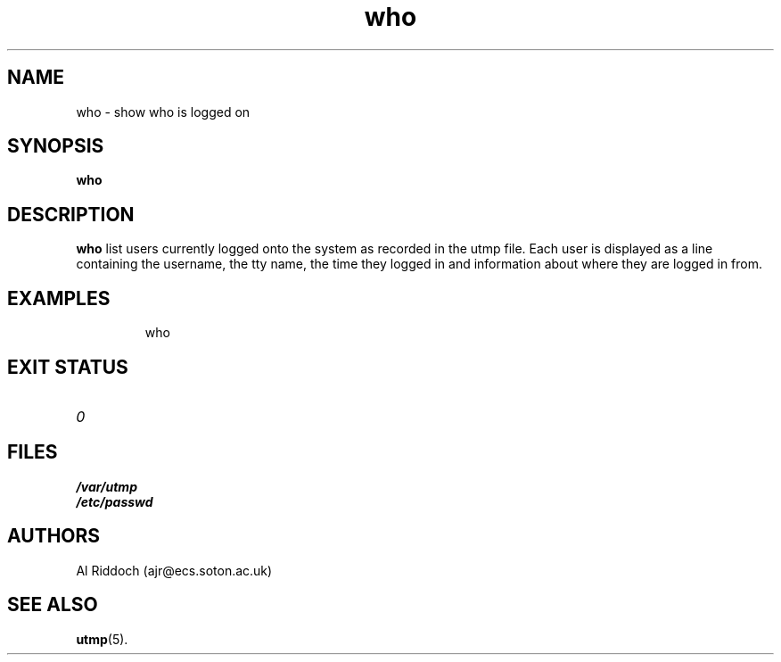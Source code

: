 .TH who 1
.SH NAME
who \- show who is logged on
.SH SYNOPSIS
.B who
.SH DESCRIPTION
.B who
list users currently logged onto the system as recorded in the utmp
file. Each user is displayed as a line containing the username,
the tty name, the time they logged in and information about where
they are logged in from.
.SH EXAMPLES
.IP
who
.LP
.SH EXIT STATUS
.TP
.I 0
.SH FILES
.PD 0
.TP
.B /var/utmp
.TP
.B /etc/passwd
.PD
.SH AUTHORS
Al Riddoch (ajr@ecs.soton.ac.uk)
.SH SEE ALSO
.BR utmp (5).
